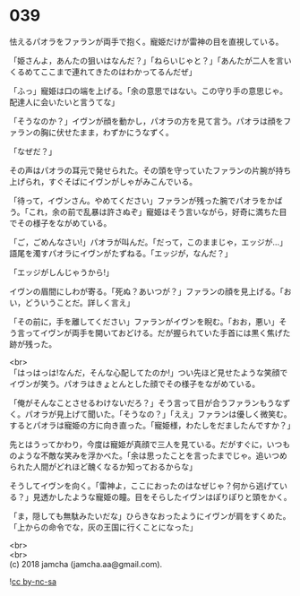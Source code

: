 #+OPTIONS: toc:nil
#+OPTIONS: \n:t

* 039

  怯えるパオラをファランが両手で抱く。寵姫だけが雷神の目を直視している。

  「姫さんよ，あんたの狙いはなんだ？」「ねらいじゃと？」「あんたが二人を言いくるめてここまで連れてきたのはわかってるんだぜ」

  「ふっ」寵姫は口の端を上げる。「余の意思ではない。この守り手の意思じゃ。配達人に会いたいと言うてな」

  「そうなのか？」イヴンが顔を動かし，パオラの方を見て言う。パオラは顔をファランの胸に伏せたまま，わずかにうなずく。

  「なぜだ？」

  その声はパオラの耳元で発せられた。その頭を守っていたファランの片腕が持ち上げられ，すぐそばにイヴンがしゃがみこんでいる。

  「待って，イヴンさん。やめてください」ファランが残った腕でパオラをかばう。「これ，余の前で乱暴は許さぬぞ」寵姫はそう言いながら，好奇に満ちた目でその様子をながめている。

  「ご，ごめんなさい!」パオラが叫んだ。「だって，このままじゃ，エッジが…」語尾を濁すパオラにイヴンがたずねる。「エッジが，なんだ？」

  「エッジがしんじゃうから!」

  イヴンの眉間にしわが寄る。「死ぬ？あいつが？」ファランの顔を見上げる。「おい，どういうことだ。詳しく言え」

  「その前に，手を離してください」ファランがイヴンを睨む。「おお，悪い」そう言ってイヴンが両手を開いておどける。だが握られていた手首には黒く焦げた跡が残った。

  <br>
  「はっはっは!なんだ，そんな心配してたのか!」つい先ほど見せたような笑顔でイヴンが笑う。パオラはきょとんとした顔でその様子をながめている。

  「俺がそんなことさせるわけないだろ？」そう言って目が合うファランもうなずく。パオラが見上げて聞いた。「そうなの？」「ええ」ファランは優しく微笑む。するとパオラは寵姫の方に向き直った。「寵姫様，わたしをだましたんですか？」

  先とはうってかわり，今度は寵姫が真顔で三人を見ている。だがすぐに，いつものような不敵な笑みを浮かべた。「余は思ったことを言ったまでじゃ。追いつめられた人間がどれほど醜くなるか知っておるからな」

  そうしてイヴンを向く。「雷神よ，ここにおったのはなぜじゃ？何から逃げている？」見透かしたような寵姫の瞳。目をそらしたイヴンはぽりぽりと頭をかく。

  「ま，隠しても無駄みたいだな」ひらきなおったようにイヴンが肩をすくめた。「上からの命令でな，灰の王国に行くことになった」

  <br>
  <br>
  (c) 2018 jamcha (jamcha.aa@gmail.com).

  ![[https://i.creativecommons.org/l/by-nc-sa/4.0/88x31.png][cc by-nc-sa]]

